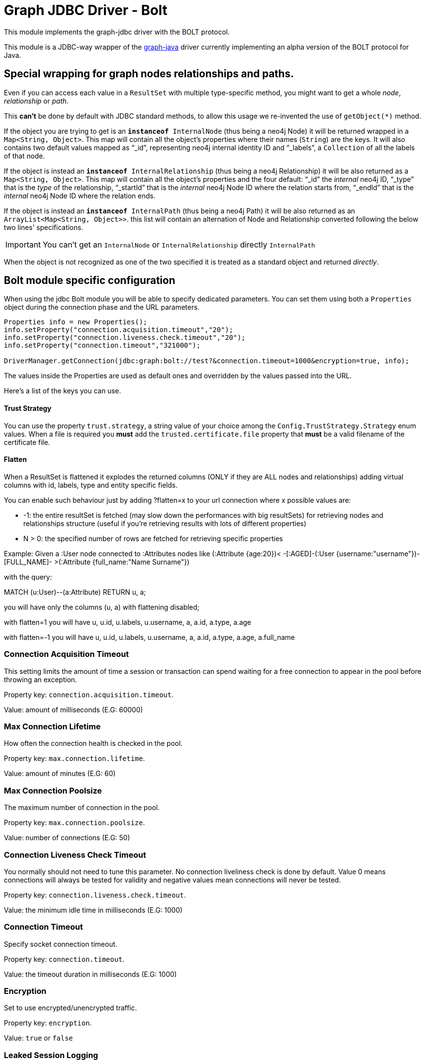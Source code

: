 = Graph JDBC Driver - Bolt

This module implements the graph-jdbc driver with the BOLT protocol.

This module is a JDBC-way wrapper of the https://github.com/memgraph/memgraph-java-driver[graph-java] driver currently implementing an alpha
version of the BOLT protocol for Java.

== Special wrapping for graph nodes relationships and paths. ==

Even if you can access each value in a `ResultSet` with multiple type-specific method, you might want to get a whole _node_, _relationship_ or _path_.

This *can't* be done by default with JDBC standard methods, to allow this usage we re-invented the use of `getObject(*)` method.

If the object you are trying to get is an `*instanceof* InternalNode` (thus being a neo4j Node) it will be returned wrapped in a `Map<String, Object>`. This map will contain all the object's properties where their names (`String`) are the keys. It will also contains two default values mapped as "`_id`", representing neo4j internal identity ID and "`_labels`", a `Collection` of all the labels of that node.

If the object is instead an `*instanceof* InternalRelationship` (thus being a neo4j Relationship) it will be also returned as a `Map<String, Object>`. This map will contain all the object's properties and the four default: "`_id`" the _internal_ neo4j ID, "`_type`" that is the _type_ of the relationship, "`_startId`" that is the _internal_ neo4j Node ID where the relation starts from, "`_endId`" that is the _internal_ neo4j Node ID where the relation ends.

If the object is instead an `*instanceof* InternalPath` (thus being a neo4j Path) it will be also returned as an `ArrayList<Map<String, Object>>`. this list will contain an alternation of Node and Relationship converted following the below two lines' specifications.

IMPORTANT: You can't get an `InternalNode` or `InternalRelationship` directly `InternalPath`

When the object is not recognized as one of the two specified it is treated as a standard object and returned _directly_.

== Bolt module specific configuration ==

When using the jdbc Bolt module you will be able to specify dedicated parameters.
You can set them using both a `Properties` object during the connection phase and the URL parameters.

----
Properties info = new Properties();
info.setProperty("connection.acquisition.timeout","20");
info.setProperty("connection.liveness.check.timeout","20");
info.setProperty("connection.timeout","321000");

DriverManager.getConnection(jdbc:graph:bolt://test?&connection.timeout=1000&encryption=true, info);
----

The values inside the Properties are used as default ones and overridden by the values passed into the URL.

Here's a list of the keys you can use.

==== Trust Strategy ====
You can use the property `trust.strategy`, a string value of your choice among the `Config.TrustStrategy.Strategy` enum values.
When a file is required you *must* add the `trusted.certificate.file` property that *must* be a valid filename of the certificate file.

==== Flatten ====
When a ResultSet is flattened it explodes the returned columns (ONLY if they are ALL nodes and relationships) adding virtual columns with id, labels, type and entity specific fields.

You can enable such behaviour just by adding ?flatten=x to your url connection where x possible values are:

* -1: the entire resultSet is fetched (may slow down the performances with big resultSets) for retrieving nodes and relationships structure (useful if you're retrieving results with lots of different properties)

* N > 0: the specified number of rows are fetched for retrieving specific properties

Example:
Given a :User node connected to :Attributes nodes like (:Attribute {age:20})< -[:AGED]-(:User {username:"username"})-[FULL_NAME]- >(:Attribute {full_name:"Name Surname"})

with the query:

MATCH (u:User)--(a:Attribute) RETURN u, a;

you will have only the columns (u, a) with flattening disabled;

with flatten=1 you will have u, u.id, u.labels, u.username, a, a.id, a.type, a.age

with flatten=-1 you will have u, u.id, u.labels, u.username, a, a.id, a.type, a.age, a.full_name

=== Connection Acquisition Timeout ===
This setting limits the amount of time a session or transaction can spend waiting for a free connection to appear in the pool before throwing an exception.

Property key: `connection.acquisition.timeout`.

Value: amount of milliseconds (E.G: 60000)

=== Max Connection Lifetime ===
How often the connection health is checked in the pool.

Property key: `max.connection.lifetime`.

Value: amount of minutes (E.G: 60)

=== Max Connection Poolsize ===
The maximum number of connection in the pool.

Property key: `max.connection.poolsize`.

Value: number of connections (E.G: 50)

=== Connection Liveness Check Timeout  ===
You normally should not need to tune this parameter. No connection liveliness check is done by default. Value 0 means connections will always be tested for validity and negative values mean connections will never be tested.

Property key: `connection.liveness.check.timeout`.

Value: the minimum idle time in milliseconds (E.G: 1000)

=== Connection Timeout ===
Specify socket connection timeout.

Property key: `connection.timeout`.

Value: the timeout duration in milliseconds (E.G: 1000)

=== Encryption ===
Set to use encrypted/unencrypted traffic.

Property key: `encryption`.

Value: `true` or `false`

=== Leaked Session Logging ===
Enable logging of leaked sessions.

Property key: `leaked.sessions.logging`.

Value: `true` or `false`

=== Load Balancing Strategy ===
Provide an alternative load balancing strategy for the routing driver to use.

Property key: `load.balancing.strategy`

Value: `LEAST_CONNECTED` or `ROUND_ROBIN`

=== Max Transaction Retry Time ===
Specify the maximum time transactions are allowed to retry.

Property key: `max.transaction.retry.time`

Value: the timeout duration in milliseconds (E.G: 1000)


== Temporal functions ==
The compatibility with Memgraph's temporal types hasn't yet been checked, and will be revisited in further releases if needed.
